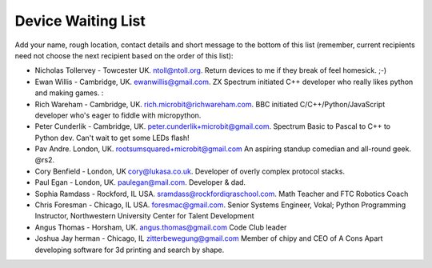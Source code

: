 Device Waiting List
-------------------

Add your name, rough location, contact details and short message to the bottom
of this list (remember, current recipients need not choose the next recipient
based on the order of this list):

* Nicholas Tollervey - Towcester UK. ntoll@ntoll.org. Return devices to me if they break of feel homesick. ;-)
* Ewan Willis - Cambridge, UK. ewanwillis@gmail.com. ZX Spectrum initiated C++ developer who really likes python and making games. :
* Rich Wareham - Cambridge, UK. rich.microbit@richwareham.com. BBC initiated C/C++/Python/JavaScript developer who's eager to fiddle with micropython.
* Peter Cunderlik - Cambridge, UK. peter.cunderlik+microbit@gmail.com. Spectrum Basic to Pascal to C++ to Python dev. Can't wait to get some LEDs flash!
* Pav Andre. London, UK. rootsumsquared+microbit@gmail.com An aspiring standup comedian and all-round geek. @rs2.
* Cory Benfield - London, UK cory@lukasa.co.uk. Developer of overly complex protocol stacks.
* Paul Egan - London, UK. paulegan@mail.com. Developer & dad.
* Sophia Ramdass - Rockford, IL USA. sramdass@rockfordiqraschool.com. Math Teacher and FTC Robotics Coach
* Chris Foresman - Chicago, IL USA. foresmac@gmail.com. Senior Systems Engineer, Vokal; Python Programming Instructor, Northwestern University Center for Talent Development
* Angus Thomas - Horsham, UK. angus.thomas@gmail.com Code Club leader
* Joshua Jay herman - Chicago, IL zitterbewegung@gmail.com Member of chipy and CEO of A Cons Apart developing software for 3d printing and search by shape.

